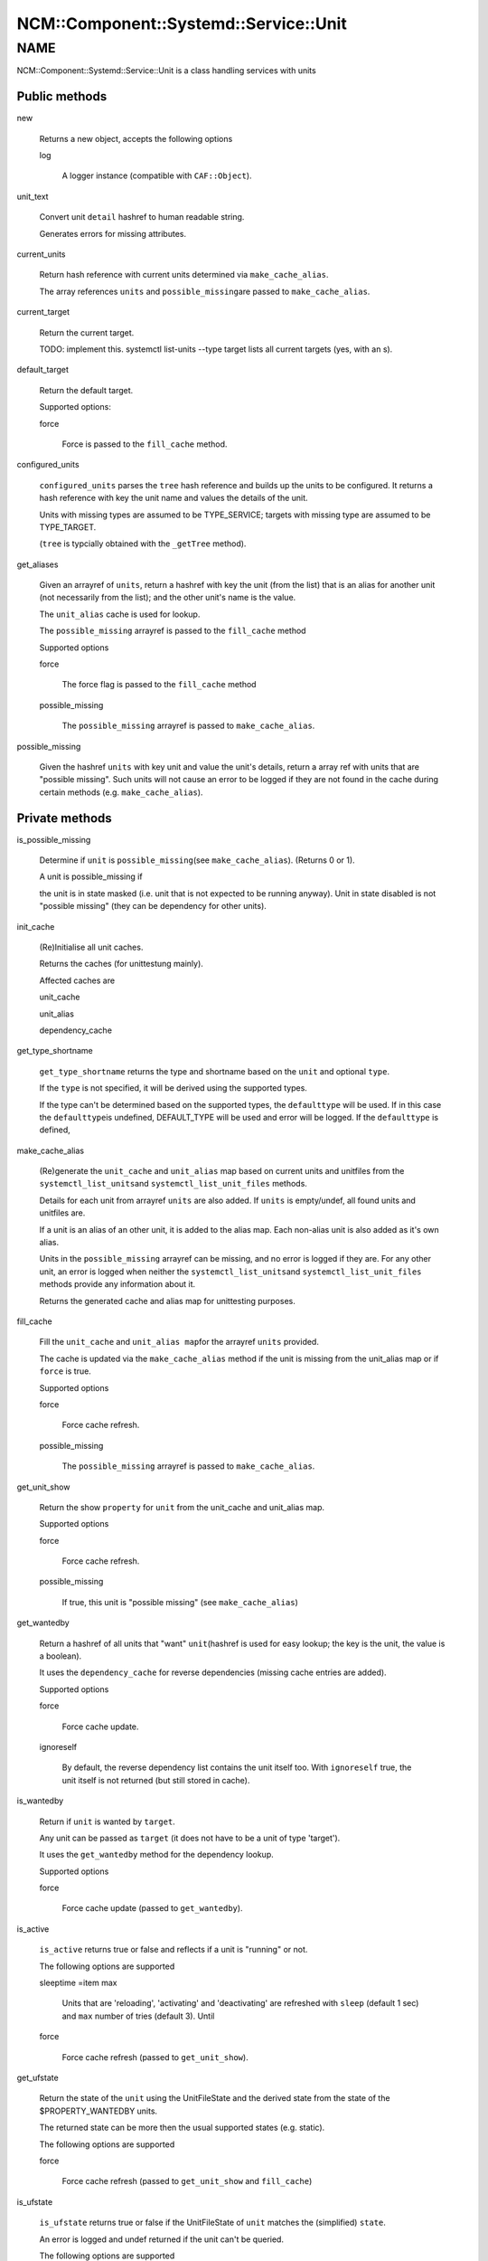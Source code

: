 
##########################################
NCM\::Component\::Systemd\::Service\::Unit
##########################################


****
NAME
****


NCM::Component::Systemd::Service::Unit is a class handling services with units

Public methods
==============



new
 
 Returns a new object, accepts the following options
 
 
 log
  
  A logger instance (compatible with \ ``CAF::Object``\ ).
  
 
 


unit_text
 
 Convert unit \ ``detail``\  hashref to human readable string.
 
 Generates errors for missing attributes.
 


current_units
 
 Return hash reference with current units
 determined via \ ``make_cache_alias``\ .
 
 The array references \ ``units``\  and \ ``possible_missing``\ 
 are passed to \ ``make_cache_alias``\ .
 


current_target
 
 Return the current target.
 
 TODO: implement this. systemctl list-units --type target
 lists all current targets (yes, with an s).
 


default_target
 
 Return the default target.
 
 Supported options:
 
 
 force
  
  Force is passed to the \ ``fill_cache``\  method.
  
 
 


configured_units
 
 \ ``configured_units``\  parses the \ ``tree``\  hash reference and builds up the
 units to be configured. It returns a hash reference with key the unit name and
 values the details of the unit.
 
 Units with missing types are assumed to be TYPE_SERVICE; targets with
 missing type are assumed to be TYPE_TARGET.
 
 (\ ``tree``\  is typcially obtained with the \ ``_getTree``\  method).
 


get_aliases
 
 Given an arrayref of \ ``units``\ , return a hashref with key the unit (from the list)
 that is an alias for another unit (not necessarily from the list);
 and the other unit's name is the value.
 
 The \ ``unit_alias``\  cache is used for lookup.
 
 The \ ``possible_missing``\  arrayref is passed to the \ ``fill_cache``\  method
 
 Supported options
 
 
 force
  
  The force flag is passed to the \ ``fill_cache``\  method
  
 
 
 possible_missing
  
  The \ ``possible_missing``\  arrayref is passed to \ ``make_cache_alias``\ .
  
 
 


possible_missing
 
 Given the hashref \ ``units``\  with key unit and value the unit's details,
 return a array ref with units that are "possible missing".
 Such units will not cause an error to be logged if they are not
 found in the cache during certain methods (e.g. \ ``make_cache_alias``\ ).
 



Private methods
===============



is_possible_missing
 
 Determine if \ ``unit``\  is \ ``possible_missing``\ 
 (see \ ``make_cache_alias``\ ). (Returns 0 or 1).
 
 A unit is possible_missing if
 
 
 the unit is in state masked (i.e. unit that is not expected to be running anyway). Unit in state disabled is not "possible missing"
 (they can be dependency for other units).
 
 
 


init_cache
 
 (Re)Initialise all unit caches.
 
 Returns the caches (for unittestung mainly).
 
 Affected caches are
 
 
 unit_cache
 
 
 
 unit_alias
 
 
 
 dependency_cache
 
 
 


get_type_shortname
 
 \ ``get_type_shortname``\  returns the type and shortname based on the
 \ ``unit``\  and optional \ ``type``\ .
 
 If the \ ``type``\  is not specified, it will be derived using the supported types.
 
 If the type can't be determined based on the supported types,
 the \ ``defaulttype``\  will be used. If in this case the \ ``defaulttype``\ 
 is undefined, DEFAULT_TYPE will be used and error will be logged.
 If the \ ``defaulttype``\  is defined,
 


make_cache_alias
 
 (Re)generate the \ ``unit_cache``\  and \ ``unit_alias``\  map
 based on current units and unitfiles from the \ ``systemctl_list_units``\ 
 and \ ``systemctl_list_unit_files``\  methods.
 
 Details for each unit from arrayref \ ``units``\  are also added.
 If \ ``units``\  is empty/undef, all found units and unitfiles
 are.
 
 If a unit is an alias of an other unit, it is added to the alias map.
 Each non-alias unit is also added as it's own alias.
 
 Units in the \ ``possible_missing``\  arrayref can be missing, and no error
 is logged if they are. For any other unit, an error is logged when
 neither the \ ``systemctl_list_units``\ 
 and \ ``systemctl_list_unit_files``\  methods provide any information about it.
 
 Returns the generated cache and alias map for unittesting purposes.
 


fill_cache
 
 Fill the \ ``unit_cache``\  and \ ``unit_alias map``\ 
 for the arrayref \ ``units``\  provided.
 
 The cache is updated via the \ ``make_cache_alias``\  method if the unit
 is missing from the unit_alias map or if \ ``force``\  is true.
 
 Supported options
 
 
 force
  
  Force cache refresh.
  
 
 
 possible_missing
  
  The \ ``possible_missing``\  arrayref is passed to \ ``make_cache_alias``\ .
  
 
 


get_unit_show
 
 Return the show \ ``property``\  for \ ``unit``\  from the
 unit_cache and unit_alias map.
 
 Supported options
 
 
 force
  
  Force cache refresh.
  
 
 
 possible_missing
  
  If true, this unit is "possible missing" (see \ ``make_cache_alias``\ )
  
 
 


get_wantedby
 
 Return a hashref of all units that "want" \ ``unit``\ 
 (hashref is used for easy lookup; the key is the unit,
 the value is a boolean).
 
 It uses the \ ``dependency_cache``\  for reverse dependencies
 (missing cache entries are added).
 
 Supported options
 
 
 force
  
  Force cache update.
  
 
 
 ignoreself
  
  By default, the reverse dependency list contains the unit itself too.
  With \ ``ignoreself``\  true, the unit itself is not returned
  (but still stored in cache).
  
 
 


is_wantedby
 
 Return if \ ``unit``\  is wanted by \ ``target``\ .
 
 Any unit can be passed as \ ``target``\  (it does not have to be
 a unit of type 'target').
 
 It uses the \ ``get_wantedby``\  method for the dependency lookup.
 
 Supported options
 
 
 force
  
  Force cache update (passed to \ ``get_wantedby``\ ).
  
 
 


is_active
 
 \ ``is_active``\  returns true or false and reflects if a unit is "running" or not.
 
 The following options are supported
 
 
 sleeptime =item max
  
  Units that are 'reloading', 'activating' and 'deactivating' are refreshed with
  \ ``sleep``\  (default 1 sec) and \ ``max``\  number of tries (default 3). Until
  
 
 
 force
  
  Force cache refresh (passed to \ ``get_unit_show``\ ).
  
 
 


get_ufstate
 
 Return the state of the \ ``unit``\  using the UnitFileState and
 the derived state from the state of the $PROPERTY_WANTEDBY units.
 
 The returned state can be more then the usual supported states (e.g. static).
 
 The following options are supported
 
 
 force
  
  Force cache refresh (passed to \ ``get_unit_show``\  and \ ``fill_cache``\ )
  
 
 


is_ufstate
 
 \ ``is_ufstate``\  returns true or false if the
 UnitFileState of \ ``unit``\  matches the (simplified) \ ``state``\ .
 
 An error is logged  and undef returned if the unit can't be queried.
 
 The following options are supported
 
 
 force
  
  Refresh the cache \ ``force``\  (passed to \ ``get_ufstate``\  method).
  
 
 
 derived
  
  Boolean (default true) to use derived information when UnitFileState itself
  is empty/undefined.
  
 
 



Private methods
===============



_getTree
 
 The \ ``getTree``\  method is similar to the regular
 \ **EDG::WP4::CCM::CacheManager::Element::getTree**\ , except that
 it keeps the unitfile configuration as an Element instance
 (as required by \ **NCM::Component::Systemd::UnitFile**\ ).
 
 It takes as arguments a \ **EDG::WP4::CCM::CacheManager::Configuration**\  instance
 \ ``$config``\  and a \ ``$path``\  to the root of the whole unit tree.
 



